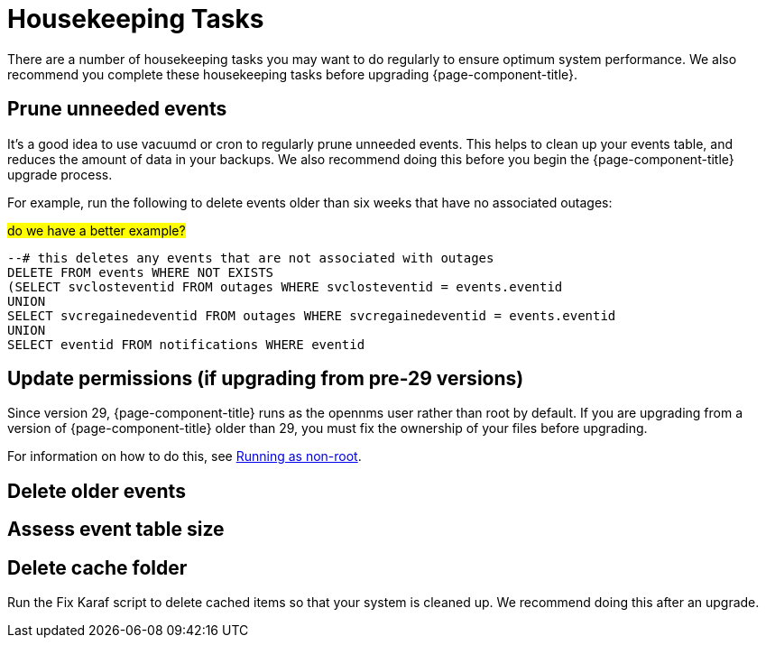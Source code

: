 
[[housekeeping]]
= Housekeeping Tasks

There are a number of housekeeping tasks you may want to do regularly to ensure optimum system performance.
We also recommend you complete these housekeeping tasks before upgrading {page-component-title}.

[[prune-events]]
== Prune unneeded events
It's a good idea to use vacuumd or cron to regularly prune unneeded events.
This helps to clean up your events table, and reduces the amount of data in your backups.
We also recommend doing this before you begin the {page-component-title} upgrade process.

For example, run the following to delete events older than six weeks that have no associated outages:

##do we have a better example?##

[source, console]
----
--# this deletes any events that are not associated with outages
DELETE FROM events WHERE NOT EXISTS
(SELECT svclosteventid FROM outages WHERE svclosteventid = events.eventid
UNION
SELECT svcregainedeventid FROM outages WHERE svcregainedeventid = events.eventid
UNION
SELECT eventid FROM notifications WHERE eventid
----





[[non-root-permissions]]
== Update permissions (if upgrading from pre-29 versions)
Since version 29, {page-component-title} runs as the opennms user rather than root by default.
If you are upgrading from a version of {page-component-title} older than 29, you must fix the ownership of your files before upgrading.

For information on how to do this, see https://docs.opennms.com/horizon/29/releasenotes/whatsnew.html?q=non-root#running-as-non-root[Running as non-root].

[[delete-old-events]]
== Delete older events

[[event-table-size]]
== Assess event table size

[[delete-cache-folder]]
== Delete cache folder
Run the Fix Karaf script to delete cached items so that your system is cleaned up.
We recommend doing this after an upgrade. 
